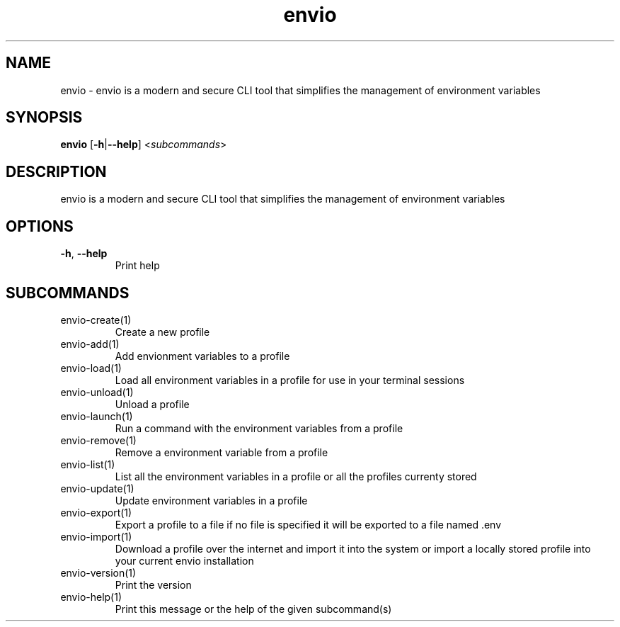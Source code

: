 .ie \n(.g .ds Aq \(aq
.el .ds Aq '
.TH envio 1  "envio " 
.SH NAME
envio \- envio is a modern and secure CLI tool that simplifies the management of environment variables
.SH SYNOPSIS
\fBenvio\fR [\fB\-h\fR|\fB\-\-help\fR] <\fIsubcommands\fR>
.SH DESCRIPTION
envio is a modern and secure CLI tool that simplifies the management of environment variables
.SH OPTIONS
.TP
\fB\-h\fR, \fB\-\-help\fR
Print help
.SH SUBCOMMANDS
.TP
envio\-create(1)
Create a new profile
.TP
envio\-add(1)
Add envionment variables to a profile
.TP
envio\-load(1)
Load all environment variables in a profile for use in your terminal sessions
.TP
envio\-unload(1)
Unload a profile
.TP
envio\-launch(1)
Run a command with the environment variables from a profile
.TP
envio\-remove(1)
Remove a environment variable from a profile
.TP
envio\-list(1)
List all the environment variables in a profile or all the profiles currenty stored
.TP
envio\-update(1)
Update environment variables in a profile
.TP
envio\-export(1)
Export a profile to a file if no file is specified it will be exported to a file named .env
.TP
envio\-import(1)
Download a profile over the internet and import it into the system or import a locally stored profile into your current envio installation
.TP
envio\-version(1)
Print the version
.TP
envio\-help(1)
Print this message or the help of the given subcommand(s)
